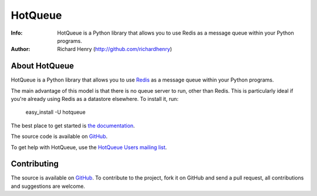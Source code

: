 ========
HotQueue
========
:Info: HotQueue is a Python library that allows you to use Redis as a message queue within your Python programs.
:Author: Richard Henry (http://github.com/richardhenry)

About HotQueue
==============

HotQueue is a Python library that allows you to use `Redis <http://code.google.com/p/redis/>`_ as a message queue within your Python programs.

The main advantage of this model is that there is no queue server to run, other than Redis. This is particularly ideal if you're already using Redis as a datastore elsewhere. To install it, run:

    easy_install -U hotqueue

The best place to get started is `the documentation <http://richardhenry.github.com/hotqueue/>`_.

The source code is available on `GitHub <http://github.com/richardhenry/hotqueue>`_.

To get help with HotQueue, use the `HotQueue Users mailing list
<http://groups.google.com/group/hotqueue-users>`_.

Contributing
============
The source is available on `GitHub <http://github.com/richardhenry/hotqueue>`_. To contribute to the project, fork it on GitHub and send a pull request, all contributions and suggestions are welcome.
